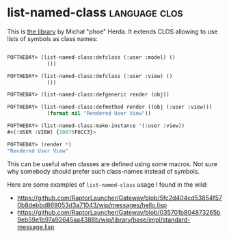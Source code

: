 * list-named-class :language:clos:
:PROPERTIES:
:Documentation: :)
:Docstrings: :(
:Tests:    :)
:Examples: :)
:RepositoryActivity: :(
:CI:       :(
:END:

This is [[https://github.com/phoe/list-named-class][the library]] by Michał "phoe" Herda. It extends CLOS allowing to
use lists of symbols as class names:

#+begin_src lisp

POFTHEDAY> (list-named-class:defclass (:user :model) ()
             ())

POFTHEDAY> (list-named-class:defclass (:user :view) ()
             ())

POFTHEDAY> (list-named-class:defgeneric render (obj))

POFTHEDAY> (list-named-class:defmethod render ((obj (:user :view)))
             (format nil "Rendered User View"))

POFTHEDAY> (list-named-class:make-instance '(:user :view))
#<(:USER :VIEW) {10076F6CC3}>

POFTHEDAY> (render *)
"Rendered User View"

#+end_src

This can be useful when classes are defined using some macros. Not
sure why somebody should prefer such class-names instead of symbols.

Here are some examples of ~list-named-class~ usage I found in the wild:

- https://github.com/RaptorLauncher/Gateway/blob/5fc2d404cd53854f570b8debbd869053d3a71043/wip/messages/hello.lisp
- https://github.com/RaptorLauncher/Gateway/blob/035701b804873265b9eb59e1b97a92645aa4388b/wip/library/base/impl/standard-message.lisp
